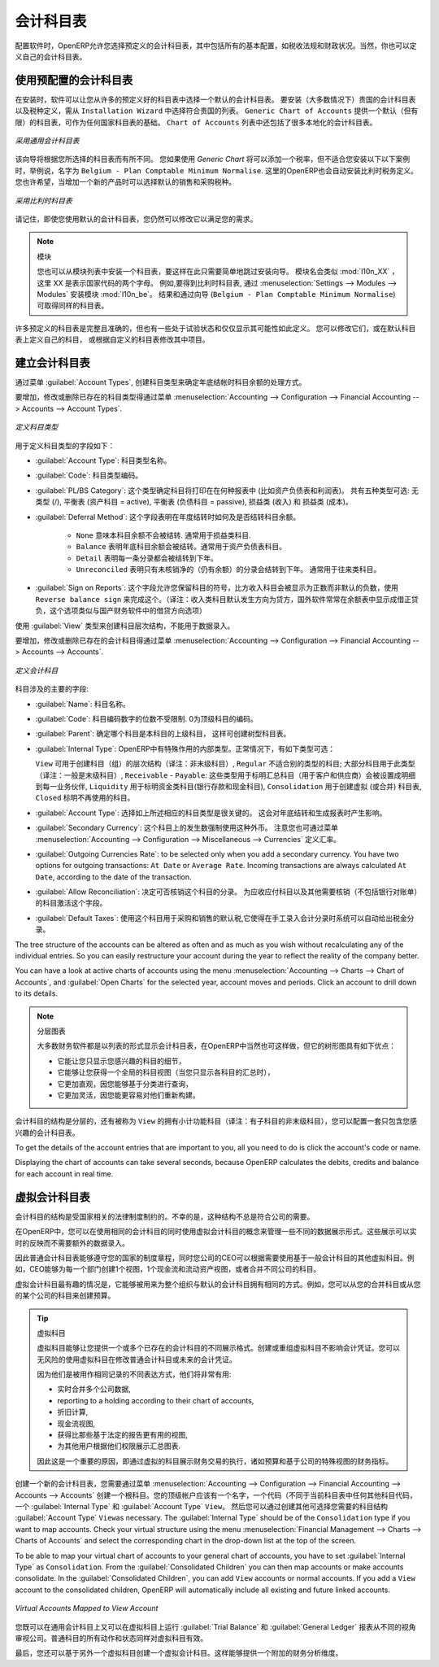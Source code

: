 .. i18n: .. index::
.. i18n:    single: accounts; chart
.. i18n:    single: chart of accounts
..

.. index::
   single: accounts; chart
   single: chart of accounts

.. i18n: Chart of Accounts
.. i18n: =================
..

会计科目表
=================

.. i18n: .. index::
.. i18n:    single: modules; l10n_
.. i18n:    single: modules; l10n_be
..

.. index::
   single: modules; l10n_
   single: modules; l10n_be

.. i18n: When configuring the software, OpenERP allows you to choose predefined charts of accounts, which include all basic configuration, such as tax codes and fiscal positions. Of course, you can also define your own chart of accounts.
..

配置软件时，OpenERP允许您选择预定义的会计科目表，其中包括所有的基本配置，如税收法规和财政状况。当然，你也可以定义自己的会计科目表。

.. i18n: Using a Preconfigured Chart of Accounts
.. i18n: ---------------------------------------
..

使用预配置的会计科目表
---------------------------------------

.. i18n: On installation, the software allows you to select a default chart of accounts from a huge list of predefined charts. To install the chart of accounts as well as the tax definitions for your own country (in most cases), select the chart corresponding to your country from the ``Installation Wizard``.
.. i18n: The ``Generic Chart of Accounts`` offers a default (but limited) set of accounts which can be used as a basic chart in any country. The ``Chart of Accounts`` list also includes a lot of localised charts of accounts.
..

在安装时，软件可以让您从许多的预定义好的科目表中选择一个默认的会计科目表。 要安装（大多数情况下）贵国的会计科目表以及税种定义，需从 ``Installation Wizard`` 中选择符合贵国的列表。 ``Generic Chart of Accounts`` 提供一个默认（但有限）的科目表，可作为任何国家科目表的基础。 ``Chart of Accounts`` 列表中还包括了很多本地化的会计科目表。

.. i18n: .. figure::  images/account_chart.png
.. i18n:    :scale: 75
.. i18n:    :align: center
.. i18n: 
.. i18n:    *Starting from a Generic Chart of Accounts*
..

.. figure::  images/account_chart.png
   :scale: 75
   :align: center

   *采用通用会计科目表*

.. i18n: The wizard will change a bit according to the chart of accounts you select. For the Generic Chart you will be able to add a tax percentage, which will not be the case when you install, for instance, the chart named ``Belgium - Plan Comptable Minimum Normalise``. Here OpenERP will automatically install the tax configuration for Belgium too. You will, however, be able to select the default sales and purchase tax to be added when you create a new product.
..

该向导将根据您所选择的科目表而有所不同。 您如果使用 *Generic Chart*  将可以添加一个税率，但不适合您安装以下以下案例时，举例说，名字为 ``Belgium - Plan Comptable Minimum Normalise``. 这里的OpenERP也会自动安装比利时税务定义。您也许希望，当增加一个新的产品时可以选择默认的销售和采购税种。

.. i18n: .. figure::  images/account_chart_be.png
.. i18n:    :scale: 75
.. i18n:    :align: center
.. i18n: 
.. i18n:    *Starting from a Belgian Chart of Accounts*
..

.. figure::  images/account_chart_be.png
   :scale: 75
   :align: center

   *采用比利时科目表*

.. i18n: Please keep in mind that even when you use a default chart of accounts, you can still modify it to fit your needs.
..

请记住，即使您使用默认的会计科目表，您仍然可以修改它以满足您的需求。

.. i18n: .. note:: Modules
.. i18n: 
.. i18n:     You can install a chart from the list of modules too, so simply skip the installation wizard then. The module name will be like :mod:`l10n_XX` where XX represents your country code in two letters. For example, to get the chart of accounts for Belgium, go to :menuselection:`Settings --> Modules --> Modules` and install the module :mod:`l10n_be`. This will propose the exact same chart from the wizard (``Belgium - Plan Comptable Minimum Normalise``).
..

.. note:: 模块

    您也可以从模块列表中安装一个科目表，要这样在此只需要简单地跳过安装向导。 模块名会类似 :mod:`l10n_XX` ，这里 XX 是表示国家代码的两个字母。 例如,要得到比利时科目表, 通过 :menuselection:`Settings --> Modules --> Modules` 安装模块 :mod:`l10n_be`。 结果和通过向导 (``Belgium - Plan Comptable Minimum Normalise``) 可取得同样的科目表。

.. i18n: Some of these pre-defined charts of accounts are comprehensive and accurate, others rather have a more tentative status and are simply indicators of the possibilities. You can modify these, or build your own accounts onto the default chart, or replace it entirely with a custom chart.
..

许多预定义的科目表是完整且准确的，但也有一些处于试验状态和仅仅显示其可能性如此定义。 您可以修改它们，或在默认科目表上定义自己的科目， 或根据自定义的科目表修改其中项目。

.. i18n: Creating a Chart of Accounts
.. i18n: ----------------------------
..

建立会计科目表
----------------------------

.. i18n: .. index::
.. i18n:    pair: account; type
..

.. index::
   pair: account; type

.. i18n: Start by creating :guilabel:`Account Types`, which determine the kind of account and the way in which accounts will be treated at financial year closing.
..

通过菜单 :guilabel:`Account Types`, 创建科目类型来确定年底结帐时科目余额的处理方式。

.. i18n: To add, modify or delete existing account types, go to the menu :menuselection:`Accounting --> Configuration --> Financial Accounting --> Accounts --> Account Types`.
..

要增加，修改或删除已存在的科目类型得通过菜单 :menuselection:`Accounting --> Configuration --> Financial Accounting --> Accounts --> Account Types`.

.. i18n: .. figure::  images/account_type.png
.. i18n:    :scale: 75
.. i18n:    :align: center
.. i18n: 
.. i18n:    *Defining Account Types*
..

.. figure::  images/account_type.png
   :scale: 75
   :align: center

   *定义科目类型*

.. i18n: The fields used to define an account type are the following:
..

用于定义科目类型的字段如下：

.. i18n: *  :guilabel:`Account Type`: the name of the account type.
.. i18n: 
.. i18n: *  :guilabel:`Code`: the code of the account type.
.. i18n: 
.. i18n: *  :guilabel:`PL/BS Category`: this category determines where in a report the account will be printed (i.e. Balance Sheet and Profit and Loss). There are five types you can use: No type at all (/), Balance Sheet (Assets Accounts = active), Balance Sheet (Liabilities Accounts = passive), Profit & Loss (Income) and Profit & Loss (Expense).
.. i18n: 
.. i18n: *  :guilabel:`Deferral Method`: this field indicates how and whether the account will be transferred at financial year closing.
.. i18n: 
.. i18n:     - ``None`` means that the account will not be transferred. Typically used for profit and loss accounts.
.. i18n:     - ``Balance`` means that the account balance will be transferred at year closing. Typically used for balance sheet accounts.
.. i18n:     - ``Detail`` means that every single entry will be transferred to the next financial year.
.. i18n:     - ``Unreconciled`` means that only unreconciled (outstanding) entries will be transferred to the next financial year. Typically used for centralisation accounts.
.. i18n: 
.. i18n: *  :guilabel:`Sign on Reports`: this field allows you to reverse the sign of accounts, such as Income accounts being printed positive instead of the default negative. Use ``Reverse balance sign`` to accomplish this.
..

*  :guilabel:`Account Type`: 科目类型名称。

*  :guilabel:`Code`: 科目类型编码。

*  :guilabel:`PL/BS Category`: 这个类型确定科目将打印在在何种报表中 (比如资产负债表和利润表)。 共有五种类型可选: 无类型 (/), 平衡表 (资产科目 = active), 平衡表 (负债科目 = passive), 损益类 (收入) 和 损益类 (成本)。

*  :guilabel:`Deferral Method`: 这个字段表明在年度结转时如何及是否结转科目余额。

    - ``None`` 意味本科目余额不会被结转. 通常用于损益类科目.
    - ``Balance`` 表明年底科目余额会被结转。通常用于资产负债表科目。
    - ``Detail`` 表明每一条分录都会被结转到下年。
    - ``Unreconciled`` 表明只有未核销净的（仍有余额）的分录会结转到下年。 通常用于往来类科目。

*  :guilabel:`Sign on Reports`: 这个字段允许您保留科目的符号，比方收入科目会被显示为正数而非默认的负数，使用 ``Reverse balance sign`` 来完成这个。（译注：收入类科目默认发生方向为贷方，国外软件常常在余额表中显示成借正贷负，这个选项类似与国产财务软件中的借贷方向选项）

.. i18n: Use the :guilabel:`View` type for accounts that make up the structure of the charts and have no account data inputs of their own.
..

使用 :guilabel:`View` 类型来创建科目层次结构，不能用于数据录入。

.. i18n: To add, modify or delete existing accounts, use the menu :menuselection:`Accounting --> Configuration --> Financial Accounting --> Accounts --> Accounts`.
..

要增加，修改或删除已存在的会计科目得通过菜单 :menuselection:`Accounting --> Configuration --> Financial Accounting --> Accounts --> Accounts`.

.. i18n: .. figure::  images/account_form.png
.. i18n:    :scale: 75
.. i18n:    :align: center
.. i18n: 
.. i18n:    *Defining Accounts*
..

.. figure::  images/account_form.png
   :scale: 75
   :align: center

   *定义会计科目*

.. i18n: The main account fields are:
..

科目涉及的主要的字段:

.. i18n: *  :guilabel:`Name`: the account name.
.. i18n: 
.. i18n: *  :guilabel:`Code`: the code length is not limited to a specific number of digits. Use code 0 to indicate the root account.
.. i18n: 
.. i18n: *  :guilabel:`Parent`: determines which account is the parent of this one, to create the tree structure of
.. i18n:    the chart of accounts.
.. i18n: 
.. i18n: *  :guilabel:`Internal Type`: internal types have special effects in OpenERP.
.. i18n:    By default, the following types are available:
.. i18n:    ``View`` can be used to create a hierarchical structure for your accounts (grouping),
.. i18n:    ``Regular`` any account that does not fit into one of the other types; most of the accounts will have this type,
.. i18n:    ``Receivable`` - ``Payable``: these types are used to indicate the centralisation accounts (for customers and suppliers) that will be set for each partner,
.. i18n:    ``Liquidity`` used to indicate financial accounts (bank and cash accounts),
.. i18n:    ``Consolidation`` to create a virtual (or consolidation) chart of accounts,
.. i18n:    ``Closed`` to indicate accounts that are no longer used.
.. i18n: 
.. i18n: *  :guilabel:`Account Type`: it is important to select the corresponding account type, as explained above. This will have an impact at year closing and also when printing reports.
.. i18n: 
.. i18n: *  :guilabel:`Secondary Currency`: forces all the moves for this account to have this secondary currency. Note that you can also define exchange rates from the menu :menuselection:`Accounting --> Configuration --> Miscellaneous --> Currencies`.
.. i18n: 
.. i18n: *  :guilabel:`Outgoing Currencies Rate`: to be selected only when you add a secondary currency. You have two options for outgoing transactions: ``At Date`` or ``Average Rate``. Incoming transactions are always calculated ``At Date``, according to the date of the transaction.
.. i18n: 
.. i18n: *  :guilabel:`Allow Reconciliation`: determines if you can reconcile the entries in this account. Activate this field for receivable and payable accounts and any other account that need to be reconciled other than by bank statements.
.. i18n: 
.. i18n: *  :guilabel:`Default Taxes`: this is the default tax applied to purchases or sales using this account. It enables the system to propose tax entries automatically when entering data in a journal manually.
..

*  :guilabel:`Name`: 科目名称。

*  :guilabel:`Code`: 科目编码数字的位数不受限制. 0为顶级科目的编码。

*  :guilabel:`Parent`: 确定哪个科目是本科目的上级科目， 这样可创建树型科目表。

*  :guilabel:`Internal Type`: OpenERP中有特殊作用的内部类型。正常情况下，有如下类型可选：

   ``View`` 可用于创建科目（组）的层次结构（译注：非末级科目）,
   ``Regular`` 不适合别的类型的科目; 大部分科目用于此类型（译注：一般是末级科目）,
   ``Receivable`` - ``Payable``: 这些类型用于标明汇总科目（用于客户和供应商）会被设置成明细到每一业务伙伴,
   ``Liquidity`` 用于标明资金类科目(银行存款和现金科目),
   ``Consolidation`` 用于创建虚拟 (或合并) 科目表,
   ``Closed`` 标明不再使用的科目。

*  :guilabel:`Account Type`: 选择如上所述相应的科目类型是很关键的。 这会对年底结转和生成报表时产生影响。

*  :guilabel:`Secondary Currency`: 这个科目上的发生数强制使用这种外币。 注意您也可通过菜单 :menuselection:`Accounting --> Configuration --> Miscellaneous --> Currencies` 定义汇率。

*  :guilabel:`Outgoing Currencies Rate`: to be selected only when you add a secondary currency. You have two options for outgoing transactions: ``At Date`` or ``Average Rate``. Incoming transactions are always calculated ``At Date``, according to the date of the transaction.

*  :guilabel:`Allow Reconciliation`: 决定可否核销这个科目的分录。 为应收应付科目以及其他需要核销（不包括银行对账单）的科目激活这个字段。

*  :guilabel:`Default Taxes`: 使用这个科目用于采购和销售的默认税,它使得在手工录入会计分录时系统可以自动给出税金分录。

.. i18n: The tree structure of the accounts can be altered as often and as much as you wish without recalculating any of the individual entries. So you can easily restructure your account during the year to reflect the reality of the company better.
..

The tree structure of the accounts can be altered as often and as much as you wish without recalculating any of the individual entries. So you can easily restructure your account during the year to reflect the reality of the company better.

.. i18n: You can have a look at active charts of accounts using the menu :menuselection:`Accounting --> Charts --> Chart of Accounts`, and :guilabel:`Open Charts` for the selected year, account moves and periods. Click an account to drill down to its details. 
..

You can have a look at active charts of accounts using the menu :menuselection:`Accounting --> Charts --> Chart of Accounts`, and :guilabel:`Open Charts` for the selected year, account moves and periods. Click an account to drill down to its details. 

.. i18n: .. note:: Hierarchical Charts
.. i18n: 
.. i18n:         Most accounting software packages represent their charts of accounts in the form of a list. You can
.. i18n:         do this in OpenERP as well if you want to, but its tree view offers several advantages:
.. i18n: 
.. i18n:         * it lets you show in detail only the accounts that interest you,
.. i18n: 
.. i18n:         * it enables you to get a global view of accounts (when you show only summary accounts),
.. i18n: 
.. i18n:         * it is more intuitive, because you can search for accounts on the basis of their classification,
.. i18n: 
.. i18n:         * it is flexible because you can easily restructure them.
..

.. note:: 分层图表

        大多数财务软件都是以列表的形式显示会计科目表，在OpenERP中当然也可这样做，但它的树形图具有如下优点：

        * 它能让您只显示您感兴趣的科目的细节，

        * 它能够让您获得一个全局的科目视图（当您只显示各科目的汇总时），

        * 它更加直观，因您能够基于分类进行查询，

        * 它更加灵活，因您能更容易对他们重新构建。

.. i18n: The structure of the chart of accounts is hierarchical, with account subtotals calculated from the ``View`` accounts. You can develop a set of view accounts to contain only those elements that interest you.
..

会计科目的结构是分层的，还有被称为 ``View`` 的拥有小计功能科目（译注：有子科目的非末级科目），您可以配置一套只包含您感兴趣的会计科目表。

.. i18n: To get the details of the account entries that are important to you, all you need to do is click the account's code or name.
..

To get the details of the account entries that are important to you, all you need to do is click the account's code or name.

.. i18n: Displaying the chart of accounts can take several seconds, because OpenERP calculates the debits, credits and balance for each account in real time. 
..

Displaying the chart of accounts can take several seconds, because OpenERP calculates the debits, credits and balance for each account in real time. 

.. i18n: .. index::
.. i18n:    single: consolidation (accounting)
.. i18n:    pair: chart of accounts; virtual
..

.. index::
   single: consolidation (accounting)
   pair: chart of accounts; virtual

.. i18n: Virtual Charts of Accounts
.. i18n: --------------------------
..

虚拟会计科目表
--------------------------

.. i18n: The structure of a chart of accounts is imposed by the legislation in effect in the country concerned. Unfortunately, that structure does not always correspond to the view that a company needs.
..

会计科目的结构是受国家相关的法律制度制约的。不幸的是，这种结构不总是符合公司的需要。

.. i18n: In OpenERP, you can use the concept of virtual charts of accounts to manage several representations of the same accounts simultaneously. These representations can be shown in real time with no additional data entry.
..

在OpenERP中，您可以在使用相同的会计科目的同时使用虚拟会计科目的概念来管理一些不同的数据展示形式。这些展示可以实时的反映而不需要额外的数据录入。

.. i18n: So your general chart of accounts can be the one imposed by the statutes of your country, and your CEO can then have other virtual charts as necessary, based on the accounts in the general chart. For example, you can create a view per department, a cash-flow and liquidity view, or consolidated accounts for different companies.
..

因此普通会计科目表能够遵守您的国家的制度章程，同时您公司的CEO可以根据需要使用基于一般会计科目的其他虚拟科目。例如，CEO能够为每一个部门创建1个视图，1个现金流和流动资产视图，或者合并不同公司的科目。  

.. i18n: The most interesting thing about virtual charts of accounts is that they can be used in the same way as the default chart of accounts for the whole organization. For example, you can establish budgets from your consolidated accounts or from the accounts from one of your companies.
..

虚拟会计科目最有趣的情况是，它能够被用来为整个组织与默认的会计科目拥有相同的方式。例如，您可以从您的合并科目或从您的某个公司的科目来创建预算。

.. i18n: .. tip:: Virtual Accounts
.. i18n: 
.. i18n:         Virtual accounts enable you to provide different representations of one or several existing charts of accounts.
.. i18n:         Creating and restructuring virtual accounts has no impact on the accounting entries.
.. i18n:         You can then use the virtual charts with no risk of altering the general chart of accounts or future accounting entries.
.. i18n: 
.. i18n:         Because they are used only to get a different representation of the same entries, they are very useful for:
.. i18n: 
.. i18n:         * consolidating several companies in real time,
.. i18n: 
.. i18n:         * reporting to a holding according to their chart of accounts,
.. i18n: 
.. i18n:         * depreciation calculations,
.. i18n: 
.. i18n:         * cash-flow views,
.. i18n: 
.. i18n:         * getting more useful views than those imposed,
.. i18n: 
.. i18n:         * presenting summary charts to other users that are appropriate to their general system rights.
.. i18n: 
.. i18n:         So there are good reasons for viewing the impact of financial transactions through virtual charts, such as budgets and financial indicators based on special views of the company.
..

.. tip:: 虚拟科目

        虚拟科目能够让您提供一个或多个已存在的会计科目的不同展示格式。创建或重组虚拟科目不影响会计凭证。您可以无风险的使用虚拟科目在修改普通会计科目或未来的会计凭证。
        
        因为他们是被用作相同记录的不同表达方式，他们将非常有用:

        * 实时合并多个公司数据,

        * reporting to a holding according to their chart of accounts,

        * 折旧计算,

        * 现金流视图,

        * 获得比那些基于法定的报告更有用的视图,

        * 为其他用户根据他们权限展示汇总图表.

        因此这是一个重要的原因，即通过虚拟的科目展示财务交易的执行，诸如预算和基于公司的特殊视图的财务指标。

.. i18n: To create a new chart of accounts you should create a root account using the menu :menuselection:`Accounting --> Configuration --> Financial Accounting --> Accounts --> Accounts`. Your top level account should have a name, a code (different from any other code in your current chart), an :guilabel:`Internal Type` and :guilabel:`Account Type`  \ ``View``\. Then you can choose your structure by creating other accounts of :guilabel:`Account Type` \ ``View``\ as necessary. The :guilabel:`Internal Type` should be of the ``Consolidation`` type if you want to map accounts. Check your virtual structure using the menu :menuselection:`Financial Management --> Charts --> Charts of Accounts` and select the corresponding chart in the drop-down list at the top of the screen.
..

创建一个新的会计科目表，您需要通过菜单 :menuselection:`Accounting --> Configuration --> Financial Accounting --> Accounts --> Accounts` 创建一个根科目。您的顶级帐户应该有一个名字，一个代码（不同于当前科目表中任何其他科目代码，一个 :guilabel:`Internal Type` 和 :guilabel:`Account Type`  \ ``View``\。 然后您可以通过创建其他可选择您需要的科目结构 :guilabel:`Account Type` \ ``View``\ as necessary. The :guilabel:`Internal Type` should be of the ``Consolidation`` type if you want to map accounts. Check your virtual structure using the menu :menuselection:`Financial Management --> Charts --> Charts of Accounts` and select the corresponding chart in the drop-down list at the top of the screen.

.. i18n: To be able to map your virtual chart of accounts to your general chart of accounts, you have to set :guilabel:`Internal Type` as ``Consolidation``. From the :guilabel:`Consolidated Children` you can then map accounts or make accounts consolidate. In the :guilabel:`Consolidated Children`, you can add ``View`` accounts or normal accounts. If you add a ``View`` account to the consolidated children, OpenERP will automatically include all existing and future linked accounts.
..

To be able to map your virtual chart of accounts to your general chart of accounts, you have to set :guilabel:`Internal Type` as ``Consolidation``. From the :guilabel:`Consolidated Children` you can then map accounts or make accounts consolidate. In the :guilabel:`Consolidated Children`, you can add ``View`` accounts or normal accounts. If you add a ``View`` account to the consolidated children, OpenERP will automatically include all existing and future linked accounts.

.. i18n: .. figure::  images/account_virtual.png
.. i18n:    :scale: 75
.. i18n:    :align: center
.. i18n: 
.. i18n:    *Virtual Accounts Mapped to View Account*
..

.. figure::  images/account_virtual.png
   :scale: 75
   :align: center

   *Virtual Accounts Mapped to View Account*

.. i18n: You can then run reports such as :guilabel:`Trial Balance` and :guilabel:`General Ledger` for both your general chart of accounts and your virtual chart(s) giving you another representation of the company. All the actions and states in your general account are also available in the virtual accounts.
..

您既可以在通用会计科目上又可以在虚拟科目上运行 :guilabel:`Trial Balance` 和  :guilabel:`General Ledger` 报表从不同的视角审视公司。普通科目的所有动作和状态同样对虚拟科目有效。

.. i18n: Finally, you can also make virtual charts of accounts from other virtual charts. That can give an additional dimension for financial analysis. You can create an unlimited number of virtual (consolidation) charts of accounts.
..

最后，您还可以基于另外一个虚拟科目创建一个虚拟会计科目。这样能够提供一个附加的财务分析维度。

.. i18n: .. Copyright © Open Object Press. All rights reserved.
..

.. Copyright © Open Object Press. All rights reserved.

.. i18n: .. You may take electronic copy of this publication and distribute it if you don't
.. i18n: .. change the content. You can also print a copy to be read by yourself only.
..

.. You may take electronic copy of this publication and distribute it if you don't
.. change the content. You can also print a copy to be read by yourself only.

.. i18n: .. We have contracts with different publishers in different countries to sell and
.. i18n: .. distribute paper or electronic based versions of this book (translated or not)
.. i18n: .. in bookstores. This helps to distribute and promote the OpenERP product. It
.. i18n: .. also helps us to create incentives to pay contributors and authors using author
.. i18n: .. rights of these sales.
..

.. We have contracts with different publishers in different countries to sell and
.. distribute paper or electronic based versions of this book (translated or not)
.. in bookstores. This helps to distribute and promote the OpenERP product. It
.. also helps us to create incentives to pay contributors and authors using author
.. rights of these sales.

.. i18n: .. Due to this, grants to translate, modify or sell this book are strictly
.. i18n: .. forbidden, unless Tiny SPRL (representing Open Object Press) gives you a
.. i18n: .. written authorisation for this.
..

.. Due to this, grants to translate, modify or sell this book are strictly
.. forbidden, unless Tiny SPRL (representing Open Object Press) gives you a
.. written authorisation for this.

.. i18n: .. Many of the designations used by manufacturers and suppliers to distinguish their
.. i18n: .. products are claimed as trademarks. Where those designations appear in this book,
.. i18n: .. and Open Object Press was aware of a trademark claim, the designations have been
.. i18n: .. printed in initial capitals.
..

.. Many of the designations used by manufacturers and suppliers to distinguish their
.. products are claimed as trademarks. Where those designations appear in this book,
.. and Open Object Press was aware of a trademark claim, the designations have been
.. printed in initial capitals.

.. i18n: .. While every precaution has been taken in the preparation of this book, the publisher
.. i18n: .. and the authors assume no responsibility for errors or omissions, or for damages
.. i18n: .. resulting from the use of the information contained herein.
..

.. While every precaution has been taken in the preparation of this book, the publisher
.. and the authors assume no responsibility for errors or omissions, or for damages
.. resulting from the use of the information contained herein.

.. i18n: .. Published by Open Object Press, Grand Rosière, Belgium
..

.. Published by Open Object Press, Grand Rosière, Belgium
